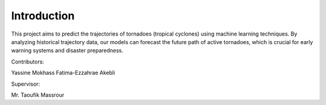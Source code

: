 Introduction
============

This project aims to predict the trajectories of tornadoes (tropical cyclones) using machine learning techniques. By analyzing historical trajectory data, our models can forecast the future path of active tornadoes, which is crucial for early warning systems and disaster preparedness.

Contributors:

Yassine Mokhass
Fatima-Ezzahrae Akebli

Supervisor:

Mr. Taoufik Massrour
